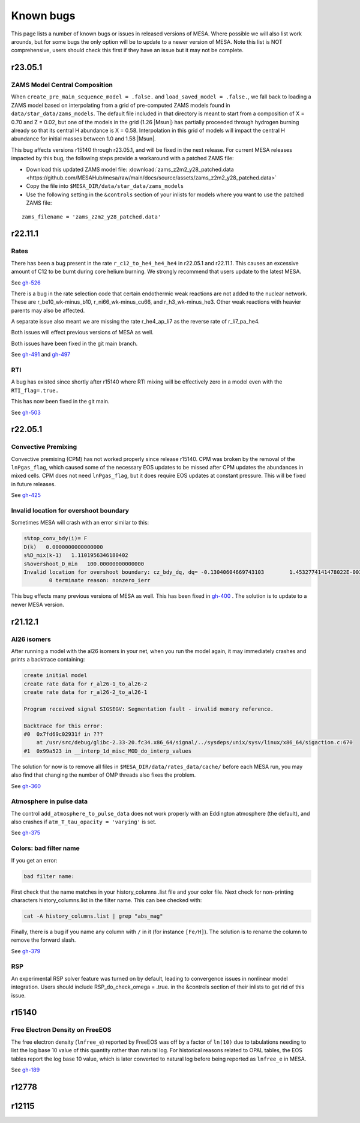 .. highlight:: console
.. _known_bugs:

**********
Known bugs
**********

This page lists a number of known bugs or issues in released versions of MESA. Where possible 
we will also list work arounds, but for some bugs the only option will be to update to
a newer version of MESA. Note this list is NOT comprehensive, users should check this first if they have an 
issue but it may not be complete.

r23.05.1
========

ZAMS Model Central Composition
------------------------------

When ``create_pre_main_sequence_model = .false.`` and ``load_saved_model = .false.``, we fall back
to loading a ZAMS model based on interpolating from a grid of pre-computed ZAMS models found in
``data/star_data/zams_models``. The default file included in that directory is meant to start from
a composition of X = 0.70 and Z = 0.02, but one of the models in the grid (1.26 |Msun|) has partially
proceeded through hydrogen burning already so that its central H abundance is X = 0.58. Interpolation
in this grid of models will impact the central H abundance for initial masses between 1.0 and 1.58 |Msun|.

This bug affects versions r15140 through r23.05.1, and will be fixed in the next release.
For current MESA releases impacted by this bug, the following steps provide a workaround with a patched ZAMS file:

- Download this updated ZAMS model file: :download:`zams_z2m2_y28_patched.data <https://github.com/MESAHub/mesa/raw/main/docs/source/assets/zams_z2m2_y28_patched.data>`
- Copy the file into ``$MESA_DIR/data/star_data/zams_models``
- Use the following setting in the ``&controls`` section of your inlists for models where
  you want to use the patched ZAMS file:

::

   zams_filename = 'zams_z2m2_y28_patched.data'

r22.11.1
========

Rates
-----

There has been a bug present in the rate ``r_c12_to_he4_he4_he4`` in r22.05.1 and r22.11.1. 
This causes an excessive amount of C12 to be burnt during core helium burning. 
We strongly recommend that users update to the latest MESA.

See `gh-526 <https://github.com/MESAHub/mesa/issues/526>`_

There is a bug in the rate selection code that certain endothermic weak reactions are not added to the nuclear network. These are 
r_be10_wk-minus_b10, r_ni66_wk-minus_cu66, and r_h3_wk-minus_he3. Other weak reactions with heavier parents may also be affected.

A separate issue also meant we are missing the rate r_he4_ap_li7 as the reverse rate of r_li7_pa_he4.

Both issues will effect previous versions of MESA as well.

Both issues have been fixed in the git main branch.

See `gh-491 <https://github.com/MESAHub/mesa/issues/491>`_ and `gh-497 <https://github.com/MESAHub/mesa/issues/497>`_

RTI
---

A bug has existed since shortly after r15140 where RTI mixing will be effectively zero in a model even with the ``RTI_flag=.true.``

This has now been fixed in the git main.

See `gh-503 <https://github.com/MESAHub/mesa/issues/503>`_



r22.05.1
========

Convective Premixing
--------------------

Convective premixing (CPM) has not worked properly since release r15140. CPM was broken by the
removal of the ``lnPgas_flag``, which caused some of the necessary EOS updates to be missed after
CPM updates the abundances in mixed cells. CPM does not need ``lnPgas_flag``, but it does require
EOS updates at constant pressure. This will be fixed in future releases.

See `gh-425 <https://github.com/MESAHub/mesa/issues/425>`_


Invalid location for overshoot boundary
---------------------------------------

Sometimes MESA will crash with an error similar to this:

.. code-block:: shell

    s%top_conv_bdy(i)= F
    D(k)   0.0000000000000000    
    s%D_mix(k-1)   1.1101956346180402    
    s%overshoot_D_min   100.00000000000000    
    Invalid location for overshoot boundary: cz_bdy_dq, dq= -0.13040604669743103        1.4532774141478022E-003
            0 terminate reason: nonzero_ierr

This bug effects many previous versions of MESA as well. This has been fixed in `gh-400 <https://github.com/MESAHub/mesa/issues/400>`_ .
The solution is to update to a newer MESA version.



r21.12.1
========

Al26 isomers
------------

After running a model with the al26 isomers in your net, when you run the model again, it may
immediately crashes and prints a backtrace containing:

.. code-block:: shell

    create initial model
    create rate data for r_al26-1_to_al26-2
    create rate data for r_al26-2_to_al26-1

    Program received signal SIGSEGV: Segmentation fault - invalid memory reference.

    Backtrace for this error:
    #0  0x7fd69c02931f in ???
        at /usr/src/debug/glibc-2.33-20.fc34.x86_64/signal/../sysdeps/unix/sysv/linux/x86_64/sigaction.c:670
    #1  0x99a523 in __interp_1d_misc_MOD_do_interp_values

The solution for now is to remove all files in ``$MESA_DIR/data/rates_data/cache/`` before
each MESA run, you may also find that changing the number of OMP threads also fixes the problem.

See `gh-360 <https://github.com/MESAHub/mesa/issues/360>`_

  
Atmosphere in pulse data
------------------------

The control ``add_atmosphere_to_pulse_data`` does not work properly with an Eddington atmosphere (the default), and also crashes if ``atm_T_tau_opacity = 'varying'`` is set. 

See `gh-375 <https://github.com/MESAHub/mesa/issues/375>`_


Colors: bad filter name
-----------------------

If you get an error:

.. code-block:: shell

    bad filter name: 

First check that the name matches in your history_columns .list file and your color file. Next check for non-printing characters history_columns.list in the filter name. This can bee checked with:

.. code-block:: shell

    cat -A history_columns.list | grep "abs_mag"

Finally, there is a bug if you name any column with ``/`` in it (for instance ``[Fe/H]``). The solution is to rename the column to remove the forward slash.

See `gh-379 <https://github.com/MESAHub/mesa/issues/379>`_

RSP
---

An experimental RSP solver feature was turned on by default, leading to convergence issues in nonlinear model integration. Users should include RSP_do_check_omega = .true. in the &controls section of their inlists to get rid of this issue.



r15140
======

Free Electron Density on FreeEOS
--------------------------------

The free electron density (``lnfree_e``) reported by FreeEOS was off by a factor of ``ln(10)`` due to tabulations needing to list the log base 10 value of this quantity rather than natural log. For historical reasons related to OPAL tables, the EOS tables report the log base 10 value, which is later converted to natural log before being reported as ``lnfree_e`` in MESA.

See `gh-189 <https://github.com/MESAHub/mesa/issues/189>`_

r12778
======


r12115
======



